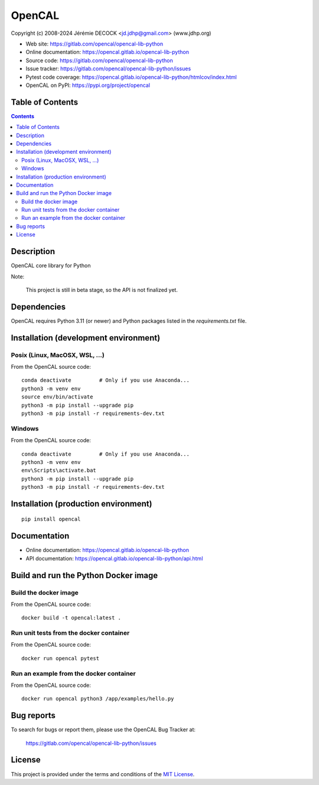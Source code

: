 =======
OpenCAL
=======

Copyright (c) 2008-2024 Jérémie DECOCK <jd.jdhp@gmail.com> (www.jdhp.org)

* Web site: https://gitlab.com/opencal/opencal-lib-python
* Online documentation: https://opencal.gitlab.io/opencal-lib-python
* Source code: https://gitlab.com/opencal/opencal-lib-python
* Issue tracker: https://gitlab.com/opencal/opencal-lib-python/issues
* Pytest code coverage: https://opencal.gitlab.io/opencal-lib-python/htmlcov/index.html
* OpenCAL on PyPI: https://pypi.org/project/opencal


Table of Contents
=================

.. contents::
   :depth: 2


Description
===========

OpenCAL core library for Python

Note:

    This project is still in beta stage, so the API is not finalized yet.


Dependencies
============

OpenCAL requires Python 3.11 (or newer) and Python packages listed in the `requirements.txt` file.


.. _install:

Installation (development environment)
======================================

Posix (Linux, MacOSX, WSL, ...)
-------------------------------

From the OpenCAL source code::

    conda deactivate         # Only if you use Anaconda...
    python3 -m venv env
    source env/bin/activate
    python3 -m pip install --upgrade pip
    python3 -m pip install -r requirements-dev.txt


Windows
-------

From the OpenCAL source code::

    conda deactivate         # Only if you use Anaconda...
    python3 -m venv env
    env\Scripts\activate.bat
    python3 -m pip install --upgrade pip
    python3 -m pip install -r requirements-dev.txt


Installation (production environment)
=====================================

::

    pip install opencal


Documentation
=============

* Online documentation: https://opencal.gitlab.io/opencal-lib-python
* API documentation: https://opencal.gitlab.io/opencal-lib-python/api.html


Build and run the Python Docker image
=====================================

Build the docker image
----------------------

From the OpenCAL source code::

    docker build -t opencal:latest .

Run unit tests from the docker container
----------------------------------------

From the OpenCAL source code::

    docker run opencal pytest

Run an example from the docker container
----------------------------------------

From the OpenCAL source code::

    docker run opencal python3 /app/examples/hello.py


Bug reports
===========

To search for bugs or report them, please use the OpenCAL Bug Tracker at:

    https://gitlab.com/opencal/opencal-lib-python/issues


License
=======

This project is provided under the terms and conditions of the `MIT License`_.


.. _MIT License: http://opensource.org/licenses/MIT
.. _command prompt: https://en.wikipedia.org/wiki/Cmd.exe